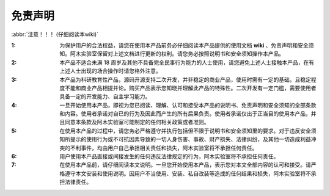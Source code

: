 免责声明
==================

:abbr:`注意！！！ (仔细阅读本wiki)`

:1: 为保护用户的合法权益，请您在使用本产品前务必仔细阅读本产品提供的使用文档 **wiki** 、免责声明和安全须知。阿木实验室保留对上述文档进行更新的权利。请您务必按照说明书和安全须知操作本产品。

:2: 本产品不适合未满 18 周岁及其他不具备完全民事行为能力的人士使用，请您避免上述人士接触本产品，在有上述人士出现的场合操作时请您格外注意。

:3: 本产品为科研教育性产品，源码开源支持二次开发，并非稳定的商业产品，使用时需有一定的基础，且稳定程度不能和商业产品相提并论。购买产品表示您知晓并理解此产品的特殊性。二次开发有一定门槛，需要使用者具备一定的开发能力、自主学习能力。

:4: 一旦开始使用本产品，即视为您已阅读、理解、认可和接受本产品的说明书、免责声明和安全须知的全部条款和内容。使用者承诺对自已的行为及因此而产生的所有后果负责。使用者承诺仅出于正当目的使用本产品，并且同意本条款及阿木实验室可能制定的任何相关政策或者准则。

:5: 在使用本产品的过程中，请您务必严格遵守并执行包括但不限于说明书和安全须知里的要求。对于违反安全须知所提示的使用行为或不可抗因素导致的一切人身伤害、事故、财产损失、法律纠纷，及其他一切造成利益冲突的不利事件，均由用户自己承担相关责任和损失，阿木实验室将不承担任何责任。

:6: 用户使用本产品直接或间接发生的任何违反法律规定的行为，阿木实验室将不承担任何责任。

:7: 在使用本产品前，请仔细阅读本文说明。一旦您开始使用本产品，表示您对本文全部内容的认可和接受。请严格遵守本文安装和使用说明。因用户不当使用、安装、私自改装等造成的任何结果和损失，阿木实验室将不承担法律责任。